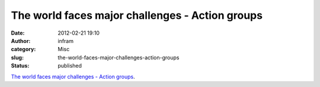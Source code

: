 The world faces major challenges - Action groups
################################################
:date: 2012-02-21 19:10
:author: infram
:category: Misc
:slug: the-world-faces-major-challenges-action-groups
:status: published

`The world faces major challenges - Action
groups <http://action.ffii.org/acta/Analysis>`__.
